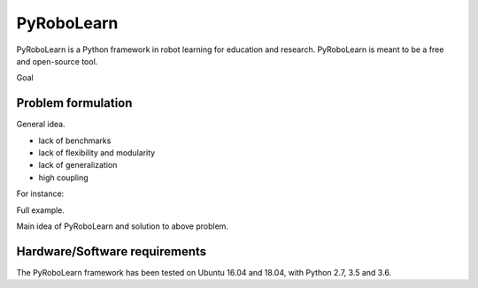 PyRoboLearn
===========

PyRoboLearn is a Python framework in robot learning for education and research. PyRoboLearn is meant to be a free and open-source tool.

Goal


Problem formulation
-------------------

General idea.

- lack of benchmarks
- lack of flexibility and modularity
- lack of generalization
- high coupling

For instance:

Full example.


Main idea of PyRoboLearn and solution to above problem.


Hardware/Software requirements
------------------------------

The PyRoboLearn framework has been tested on Ubuntu 16.04 and 18.04, with Python 2.7, 3.5 and 3.6.
